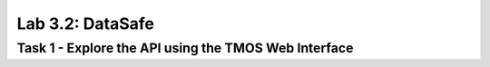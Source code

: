 Lab 3.2: DataSafe
----------------------------------------

Task 1 - Explore the API using the TMOS Web Interface
~~~~~~~~~~~~~~~~~~~~~~~~~~~~~~~~~~~~~~~~~~~~~~~~~~~~~
